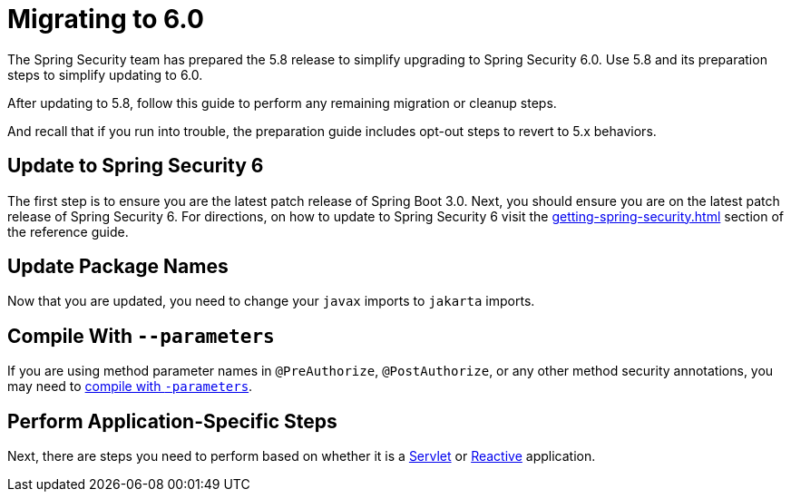 [[migration]]
= Migrating to 6.0
:spring-security-reference-base-url: https://docs.spring.io/spring-security/reference

The Spring Security team has prepared the 5.8 release to simplify upgrading to Spring Security 6.0.
Use 5.8 and
ifdef::spring-security-version[]
{spring-security-reference-base-url}/5.8/migration/index.html[its preparation steps]
endif::[]
ifndef::spring-security-version[]
its preparation steps
endif::[]
to simplify updating to 6.0.

After updating to 5.8, follow this guide to perform any remaining migration or cleanup steps.

And recall that if you run into trouble, the preparation guide includes opt-out steps to revert to 5.x behaviors.

== Update to Spring Security 6

The first step is to ensure you are the latest patch release of Spring Boot 3.0.
Next, you should ensure you are on the latest patch release of Spring Security 6.
For directions, on how to update to Spring Security 6 visit the xref:getting-spring-security.adoc[] section of the reference guide.

== Update Package Names

Now that you are updated, you need to change your `javax` imports to `jakarta` imports.

== Compile With `--parameters`

If you are using method parameter names in `@PreAuthorize`, `@PostAuthorize`, or any other method security annotations, you may need to xref:migration/servlet/authorization.adoc#compile-with-parameters[compile with `-parameters`].

== Perform Application-Specific Steps

Next, there are steps you need to perform based on whether it is a xref:migration/servlet/index.adoc[Servlet] or xref:migration/reactive.adoc[Reactive] application.
